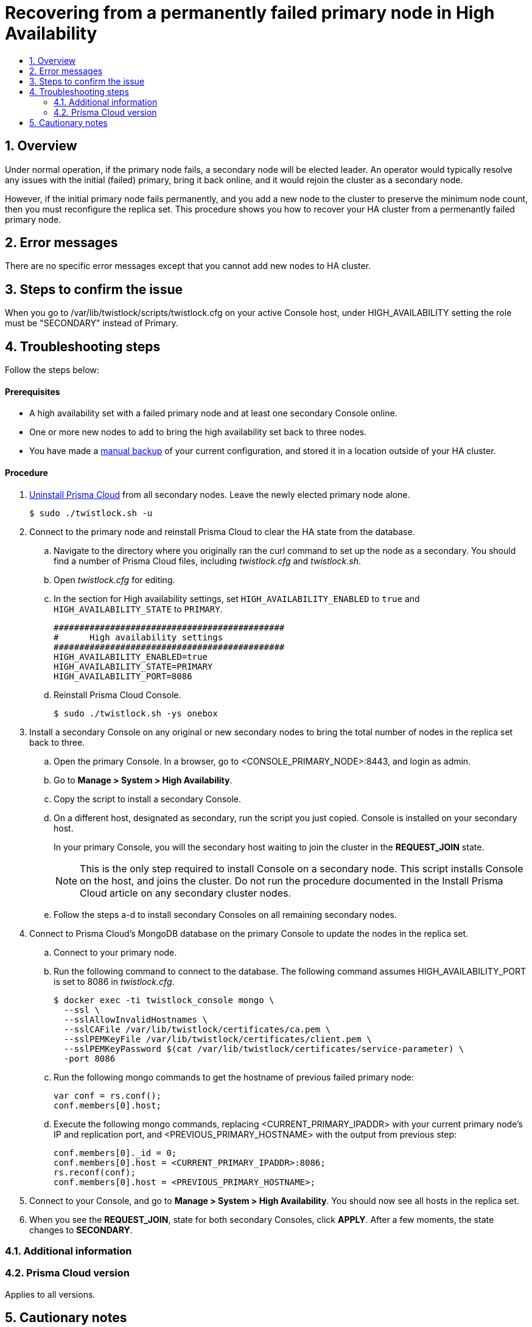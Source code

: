 = Recovering from a permanently failed primary node in High Availability
:nofooter:
:numbered:
:imagesdir: ../images
:source-highlighter: highlightjs
:toc: macro
:toclevels: 2
:toc-title:

toc::[]


== Overview
Under normal operation, if the primary node fails, a secondary node will be elected leader.
An operator would typically resolve any issues with the initial (failed) primary, bring it back online, and it would rejoin the cluster as a secondary node.

However, if the initial primary node fails permanently, and you add a new node to the cluster to preserve the minimum node count, then you must reconfigure the replica set.
This procedure shows you how to recover your HA cluster from a permenantly failed primary node.

== Error messages
There are no specific error messages except that you cannot add new nodes to HA cluster.

== Steps to confirm the issue
When you go to /var/lib/twistlock/scripts/twistlock.cfg on your active Console host, under HIGH_AVAILABILITY setting the role must be "SECONDARY" instead of Primary.

== Troubleshooting steps
Follow the steps below:
[discrete]
==== Prerequisites

* A high availability set with a failed primary node and at least one secondary Console online.
* One or more new nodes to add to bring the high availability set back to three nodes.
* You have made a https://docs.twistlock.com/docs/compute_edition/configure/disaster_recovery.html[manual backup] of your current configuration, and stored it in a location outside of your HA cluster.

[discrete]
==== Procedure

. https://docs.twistlock.com/docs/compute_edition/install/install_onebox.html#uninstall[Uninstall Prisma Cloud] from all secondary nodes.
Leave the newly elected primary node alone.

  $ sudo ./twistlock.sh -u

. Connect to the primary node and reinstall Prisma Cloud to clear the HA state from the database.

.. Navigate to the directory where you originally ran the curl command to set up the node as a secondary.
You should find a number of Prisma Cloud files, including _twistlock.cfg_ and _twistlock.sh_.

.. Open _twistlock.cfg_ for editing.

.. In the section for High availability settings, set `HIGH_AVAILABILITY_ENABLED` to `true` and `HIGH_AVAILABILITY_STATE` to `PRIMARY`.
+
   #############################################
   #      High availability settings
   #############################################
   HIGH_AVAILABILITY_ENABLED=true
   HIGH_AVAILABILITY_STATE=PRIMARY
   HIGH_AVAILABILITY_PORT=8086

.. Reinstall Prisma Cloud Console.

  $ sudo ./twistlock.sh -ys onebox

. Install a secondary Console on any original or new secondary nodes to bring the total number of nodes in the replica set back to three.

.. Open the primary Console.
In a browser, go to <CONSOLE_PRIMARY_NODE>:8443, and login as admin.

.. Go to *Manage > System > High Availability*.

.. Copy the script to install a secondary Console.

.. On a different host, designated as secondary, run the script you just copied.
Console is installed on your secondary host.
+
In your primary Console, you will the secondary host waiting to join the cluster in the *REQUEST_JOIN* state.
+
NOTE: This is the only step required to install Console on a secondary node.
This script installs Console on the host, and joins the cluster.
Do not run the procedure documented in the Install Prisma Cloud article on any secondary cluster nodes.

.. Follow the steps a-d to install secondary Consoles on all remaining secondary nodes.

. Connect to Prisma Cloud's MongoDB database on the primary Console to update the nodes in the replica set.

.. Connect to your primary node.

.. Run the following command to connect to the database.
The following command assumes HIGH_AVAILABILITY_PORT is set to 8086 in _twistlock.cfg_.
+
  $ docker exec -ti twistlock_console mongo \
    --ssl \
    --sslAllowInvalidHostnames \
    --sslCAFile /var/lib/twistlock/certificates/ca.pem \
    --sslPEMKeyFile /var/lib/twistlock/certificates/client.pem \
    --sslPEMKeyPassword $(cat /var/lib/twistlock/certificates/service-parameter) \
    -port 8086

.. Run the following mongo commands to get the hostname of previous failed primary node:
+
  var conf = rs.conf();
  conf.members[0].host;

.. Execute the following mongo commands, replacing <CURRENT_PRIMARY_IPADDR> with your current primary node's IP and replication port, and <PREVIOUS_PRIMARY_HOSTNAME> with the output from previous step:
+
  conf.members[0]._id = 0;
  conf.members[0].host = <CURRENT_PRIMARY_IPADDR>:8086;
  rs.reconf(conf);
  conf.members[0].host = <PREVIOUS_PRIMARY_HOSTNAME>;

. Connect to your Console, and go to *Manage > System > High Availability*.
You should now see all hosts in the replica set.

. When you see the *REQUEST_JOIN*, state for both secondary Consoles, click *APPLY*.
After a few moments, the state changes to *SECONDARY*.


=== Additional information


=== Prisma Cloud version
Applies to all versions.

== Cautionary notes
These changes are on mongo db and need extreme precaution. Contact support if you have any questions.








